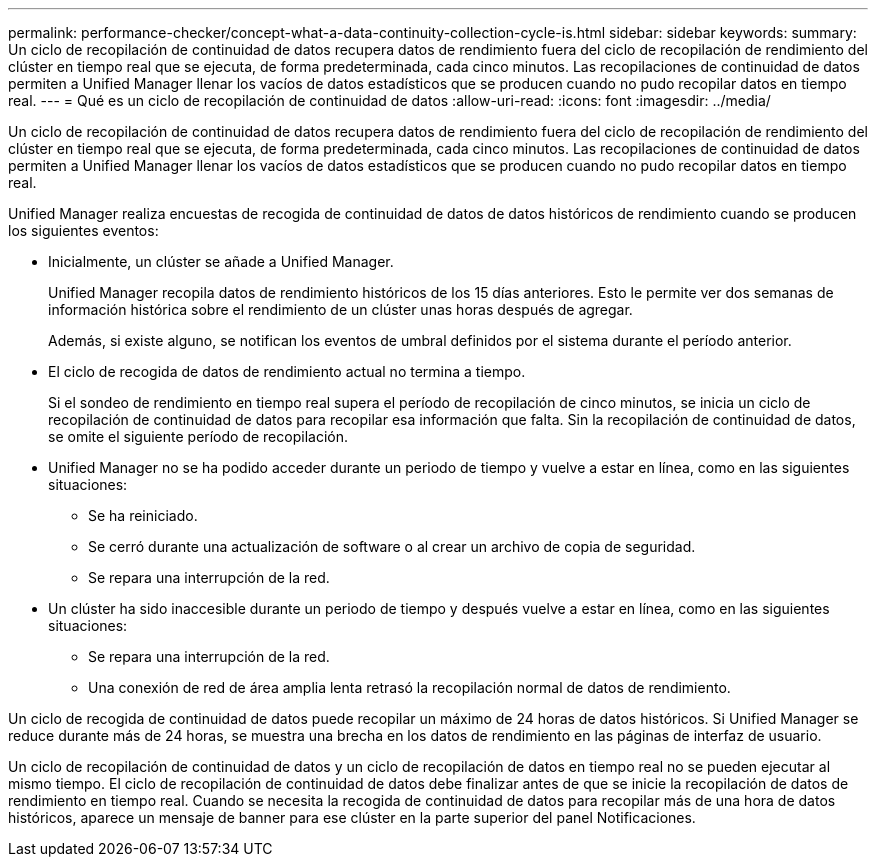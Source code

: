 ---
permalink: performance-checker/concept-what-a-data-continuity-collection-cycle-is.html 
sidebar: sidebar 
keywords:  
summary: Un ciclo de recopilación de continuidad de datos recupera datos de rendimiento fuera del ciclo de recopilación de rendimiento del clúster en tiempo real que se ejecuta, de forma predeterminada, cada cinco minutos. Las recopilaciones de continuidad de datos permiten a Unified Manager llenar los vacíos de datos estadísticos que se producen cuando no pudo recopilar datos en tiempo real. 
---
= Qué es un ciclo de recopilación de continuidad de datos
:allow-uri-read: 
:icons: font
:imagesdir: ../media/


[role="lead"]
Un ciclo de recopilación de continuidad de datos recupera datos de rendimiento fuera del ciclo de recopilación de rendimiento del clúster en tiempo real que se ejecuta, de forma predeterminada, cada cinco minutos. Las recopilaciones de continuidad de datos permiten a Unified Manager llenar los vacíos de datos estadísticos que se producen cuando no pudo recopilar datos en tiempo real.

Unified Manager realiza encuestas de recogida de continuidad de datos de datos históricos de rendimiento cuando se producen los siguientes eventos:

* Inicialmente, un clúster se añade a Unified Manager.
+
Unified Manager recopila datos de rendimiento históricos de los 15 días anteriores. Esto le permite ver dos semanas de información histórica sobre el rendimiento de un clúster unas horas después de agregar.

+
Además, si existe alguno, se notifican los eventos de umbral definidos por el sistema durante el período anterior.

* El ciclo de recogida de datos de rendimiento actual no termina a tiempo.
+
Si el sondeo de rendimiento en tiempo real supera el período de recopilación de cinco minutos, se inicia un ciclo de recopilación de continuidad de datos para recopilar esa información que falta. Sin la recopilación de continuidad de datos, se omite el siguiente período de recopilación.

* Unified Manager no se ha podido acceder durante un periodo de tiempo y vuelve a estar en línea, como en las siguientes situaciones:
+
** Se ha reiniciado.
** Se cerró durante una actualización de software o al crear un archivo de copia de seguridad.
** Se repara una interrupción de la red.


* Un clúster ha sido inaccesible durante un periodo de tiempo y después vuelve a estar en línea, como en las siguientes situaciones:
+
** Se repara una interrupción de la red.
** Una conexión de red de área amplia lenta retrasó la recopilación normal de datos de rendimiento.




Un ciclo de recogida de continuidad de datos puede recopilar un máximo de 24 horas de datos históricos. Si Unified Manager se reduce durante más de 24 horas, se muestra una brecha en los datos de rendimiento en las páginas de interfaz de usuario.

Un ciclo de recopilación de continuidad de datos y un ciclo de recopilación de datos en tiempo real no se pueden ejecutar al mismo tiempo. El ciclo de recopilación de continuidad de datos debe finalizar antes de que se inicie la recopilación de datos de rendimiento en tiempo real. Cuando se necesita la recogida de continuidad de datos para recopilar más de una hora de datos históricos, aparece un mensaje de banner para ese clúster en la parte superior del panel Notificaciones.
